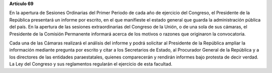 **Artículo 69**

En la apertura de Sesiones Ordinarias del Primer Periodo de cada año de
ejercicio del Congreso, el Presidente de la República presentará un
informe por escrito, en el que manifieste el estado general que guarda
la administración pública del país. En la apertura de las sesiones
extraordinarias del Congreso de la Unión, o de una sola de sus cámaras,
el Presidente de la Comisión Permanente informará acerca de los motivos
o razones que originaron la convocatoria.

Cada una de las Cámaras realizará el análisis del informe y podrá
solicitar al Presidente de la República ampliar la información mediante
pregunta por escrito y citar a los Secretarios de Estado, al Procurador
General de la República y a los directores de las entidades
paraestatales, quienes comparecerán y rendirán informes bajo protesta de
decir verdad. La Ley del Congreso y sus reglamentos regularán el
ejercicio de esta facultad.
